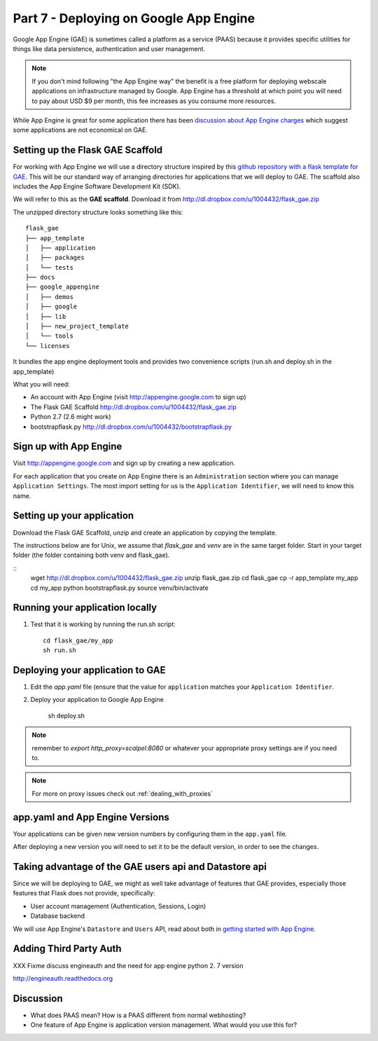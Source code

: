 .. index::
   single: development
   single: app engine
   single: gae

.. _setting_gae_chapter:

Part 7 - Deploying on Google App Engine
===========================================

Google App Engine (GAE) is sometimes called a 
platform as a service (PAAS) because it provides specific utilities for things like data persistence, authentication and user management. 

.. note:: If you don't mind following "the App Engine way" the benefit is a free platform for deploying webscale applications on infrastructure managed by Google. App Engine has a threshold at which point you will need to pay about USD $9 per month, this fee increases as you consume more resources.
While App Engine is great for some application there has been `discussion about App Engine charges`_ which suggest some applications are not economical on GAE.

Setting up the Flask GAE Scaffold 
--------------------------------------------

For working with App Engine we will use 
a directory structure inspired by this `github repository with a flask template for GAE`_. 
This will be our standard way of arranging directories for applications that we will deploy to GAE.
The scaffold also includes the App Engine Software Development Kit (SDK).

We will refer to this as the **GAE scaffold**. Download it from http://dl.dropbox.com/u/1004432/flask_gae.zip

The unzipped directory structure looks something like this::

	flask_gae
	├── app_template
	│   ├── application
	│   ├── packages
	│   └── tests
	├── docs
	├── google_appengine
	│   ├── demos
	│   ├── google
	│   ├── lib
	│   ├── new_project_template
	│   └── tools
	└── licenses
	
It bundles the app engine deployment tools and provides two convenience scripts (run.sh and deploy.sh in the app_template)

What you will need:

- An account with App Engine (visit http://appengine.google.com to sign up)
- The Flask GAE Scaffold http://dl.dropbox.com/u/1004432/flask_gae.zip
- Python 2.7 (2.6 might work) 
- bootstrapflask.py http://dl.dropbox.com/u/1004432/bootstrapflask.py

Sign up with App Engine
------------------------

Visit http://appengine.google.com and sign up by creating a new application.

.. image:: ../images/appenginestart.png

For each application that you create on App Engine there is an ``Administration`` section where you can manage 
``Application Settings``. The most import setting for us is the ``Application Identifier``, we will need to know this name.

Setting up your application
------------------------------------

Download the Flask GAE Scaffold, unzip and create an application by copying the template. 

The instructions below are for Unix, we assume that `flask_gae` and `venv` are in the same target folder.
Start in your target folder (the folder containing both venv and flask_gae).

::
       wget http://dl.dropbox.com/u/1004432/flask_gae.zip
       unzip flask_gae.zip 
       cd flask_gae
       cp -r app_template my_app 
       cd my_app
       python bootstrapflask.py
       source venv/bin/activate



Running your application locally
-------------------------------------


#. Test that it is working by running the run.sh script::

       cd flask_gae/my_app
       sh run.sh 

Deploying your application to GAE
-------------------------------------

#. Edit the `app.yaml` file (ensure that the value for ``application`` matches your ``Application Identifier``.

#. Deploy your application to Google App Engine 

        sh deploy.sh

.. note:: remember to `export http_proxy=scalpel:8080` or whatever your appropriate proxy settings are if you need to.

.. note:: For more on proxy issues check out :ref:`dealing_with_proxies`

app.yaml and App Engine Versions
----------------------------------

Your applications can be given new version numbers by configuring them in the ``app.yaml`` file.

After deploying a new version you will need to set it to be the default version, in order to see the changes.

.. image:: ../images/appengineversions.png

Taking advantage of the GAE users api and Datastore api
---------------------------------------------------------

Since we will be deploying to GAE, we might as well take advantage of features that GAE provides, especially those
features that Flask does not provide, specifically:

- User account management (Authentication, Sessions, Login)
- Database backend

We will use App Engine's ``Datastore`` and ``Users`` API, read about both in `getting started with App Engine`_.

Adding Third Party Auth 
--------------------------

XXX Fixme discuss engineauth and the need for app engine python 2. 7 version

http://engineauth.readthedocs.org


Discussion
-----------

- What does PAAS mean? How is a PAAS different from normal webhosting? 

- One feature of App Engine is application version management. What would you use this for?

.. _discussion about App Engine charges: http://news.ycombinator.com/item?id=3431132
.. _github repository with a flask template for GAE: https://github.com/kamalgill/flask-appengine-template 
.. _getting started with App Engine: http://code.google.com/appengine/docs/python/gettingstarted/

